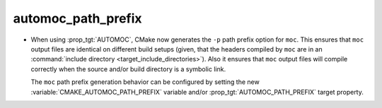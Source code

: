 automoc_path_prefix
-------------------

* When using :prop_tgt:`AUTOMOC`, CMake now generates the ``-p`` path prefix
  option for ``moc``.  This ensures that ``moc`` output files are identical
  on different build setups (given, that the headers compiled by ``moc`` are
  in an :command:`include directory <target_include_directories>`).
  Also it ensures that ``moc`` output files will compile correctly when the
  source and/or build directory is a symbolic link.

  The ``moc`` path prefix generation behavior can be configured by setting
  the new :variable:`CMAKE_AUTOMOC_PATH_PREFIX` variable and/or
  :prop_tgt:`AUTOMOC_PATH_PREFIX` target property.

